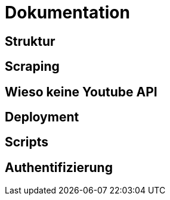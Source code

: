 = Dokumentation


== Struktur

== Scraping

== Wieso keine Youtube API

== Deployment

== Scripts

== Authentifizierung
